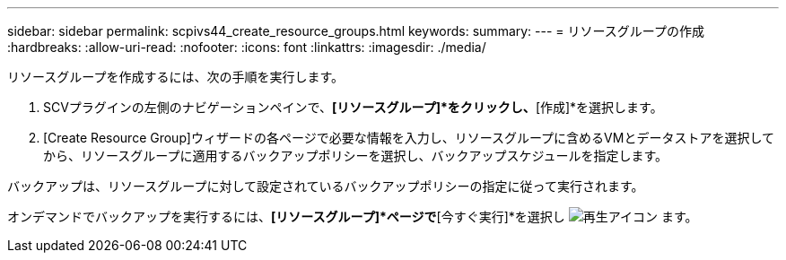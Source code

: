 ---
sidebar: sidebar 
permalink: scpivs44_create_resource_groups.html 
keywords:  
summary:  
---
= リソースグループの作成
:hardbreaks:
:allow-uri-read: 
:nofooter: 
:icons: font
:linkattrs: 
:imagesdir: ./media/


[role="lead"]
リソースグループを作成するには、次の手順を実行します。

. SCVプラグインの左側のナビゲーションペインで、*[リソースグループ]*をクリックし、*[作成]*を選択します。
. [Create Resource Group]ウィザードの各ページで必要な情報を入力し、リソースグループに含めるVMとデータストアを選択してから、リソースグループに適用するバックアップポリシーを選択し、バックアップスケジュールを指定します。


バックアップは、リソースグループに対して設定されているバックアップポリシーの指定に従って実行されます。

オンデマンドでバックアップを実行するには、*[リソースグループ]*ページで*[今すぐ実行]*を選択し image:scpivs44_image38.png["再生アイコン"] ます。

